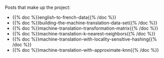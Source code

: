 #+BEGIN_COMMENT
.. title: Machine Translation
.. slug: machine-translation
.. date: 2020-10-21 16:51:39 UTC-07:00
.. tags: nlp,machine translation
.. category: NLP
.. link: 
.. description: A collection page for the Machine Translation posts.
.. type: text

#+END_COMMENT
#+OPTIONS: ^:{}
#+TOC: headlines 2

Posts that make up the project:

 - {{% doc %}}english-to-french-data{{% /doc %}}
 - {{% doc %}}building-the-machine-translation-data-set{{% /doc %}}
 - {{% doc %}}machine-translation-transformation-matrix{{% /doc %}}
 - {{% doc %}}machine-translation-k-nearest-neighbors{{% /doc %}}
 - {{% doc %}}machine-translation-with-locality-sensitive-hashing{{% /doc %}}
 - {{% doc %}}machine-translation-with-approximate-knn{{% /doc %}}
